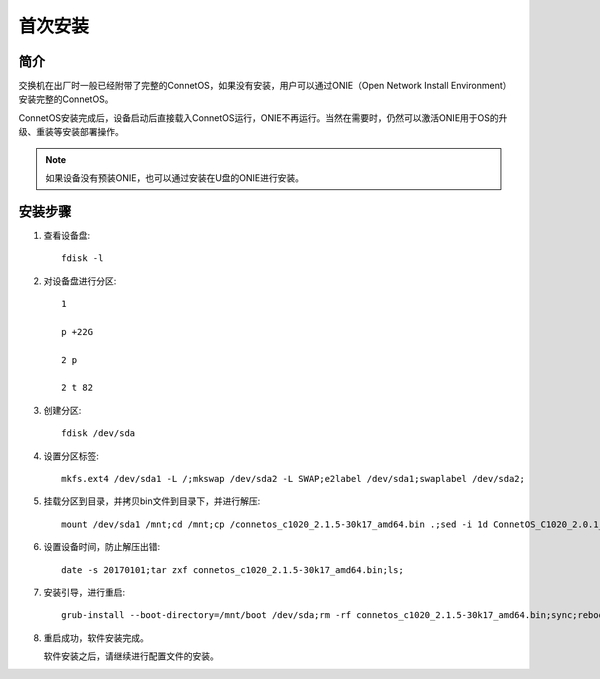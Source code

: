 首次安装
=======================================

简介
---------------------------------------
交换机在出厂时一般已经附带了完整的ConnetOS，如果没有安装，用户可以通过ONIE（Open Network Install Environment）安装完整的ConnetOS。

ConnetOS安装完成后，设备启动后直接载入ConnetOS运行，ONIE不再运行。当然在需要时，仍然可以激活ONIE用于OS的升级、重装等安装部署操作。

.. note::
 如果设备没有预装ONIE，也可以通过安装在U盘的ONIE进行安装。

安装步骤
---------------------------------------

#. 查看设备盘::

    fdisk -l

#. 对设备盘进行分区::

    1

    p +22G

    2 p

    2 t 82

#. 创建分区::

    fdisk /dev/sda

#. 设置分区标签::

    mkfs.ext4 /dev/sda1 -L /;mkswap /dev/sda2 -L SWAP;e2label /dev/sda1;swaplabel /dev/sda2;

#. 挂载分区到目录，并拷贝bin文件到目录下，并进行解压::

    mount /dev/sda1 /mnt;cd /mnt;cp /connetos_c1020_2.1.5-30k17_amd64.bin .;sed -i 1d ConnetOS_C1020_2.0.1_43D18.bin;

#. 设置设备时间，防止解压出错::

    date -s 20170101;tar zxf connetos_c1020_2.1.5-30k17_amd64.bin;ls;

#. 安装引导，进行重启::

    grub-install --boot-directory=/mnt/boot /dev/sda;rm -rf connetos_c1020_2.1.5-30k17_amd64.bin;sync;reboot;

#. 重启成功，软件安装完成。

   软件安装之后，请继续进行配置文件的安装。

